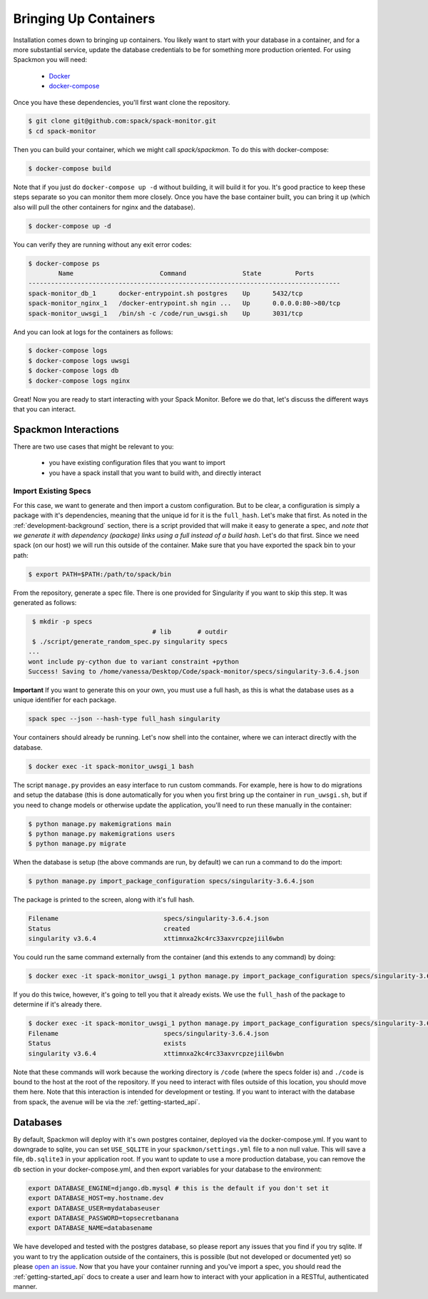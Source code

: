 .. _getting-started_install:

======================
Bringing Up Containers
======================

Installation comes down to bringing up containers. You likely want to start with
your database in a container, and for a more substantial service, update
the database credentials to be for something more production oriented.
For using Spackmon you will need:

 - `Docker <https://docs.docker.com/get-docker/>`_
 - `docker-compose <https://docs.docker.com/compose/install/>`_


Once you have these dependencies, you'll first want clone the repository.

.. code-block:: console

     $ git clone git@github.com:spack/spack-monitor.git
     $ cd spack-monitor

Then you can build your container, which we might call `spack/spackmon`.
To do this with docker-compose:


.. code-block:: console

    $ docker-compose build
      
Note that if you just do ``docker-compose up -d`` without building, it will build
it for you. It's good practice to keep these steps separate so you can monitor them
more closely. Once you have the base container built, you can bring it up (which also will pull
the other containers for nginx and the database).


.. code-block:: console

    $ docker-compose up -d


You can verify they are running without any exit error codes:

.. code-block:: console

    $ docker-compose ps
            Name                       Command               State         Ports       
    -----------------------------------------------------------------------------------
    spack-monitor_db_1      docker-entrypoint.sh postgres    Up      5432/tcp          
    spack-monitor_nginx_1   /docker-entrypoint.sh ngin ...   Up      0.0.0.0:80->80/tcp
    spack-monitor_uwsgi_1   /bin/sh -c /code/run_uwsgi.sh    Up      3031/tcp  


And you can look at logs for the containers as follows:

.. code-block:: console

    $ docker-compose logs
    $ docker-compose logs uwsgi
    $ docker-compose logs db
    $ docker-compose logs nginx


Great! Now you are ready to start interacting with your Spack Monitor. Before we
do that, let's discuss the different ways that you can interact.    

Spackmon Interactions
=====================

There are two use cases that might be relevant to you:

 - you have existing configuration files that you want to import
 - you have a spack install that you want to build with, and directly interact
 
Import Existing Specs
*********************

For this case, we want to generate and then import a custom configuration. But to be 
clear, a configuration is simply a package with it's dependencies, meaning that the
unique id for it is the ``full_hash``. Let's make that first. As noted in the :ref:`development-background` 
section, there is a script provided that will make it easy to generate a spec,
and *note that we generate it with dependency (package) links using a full instead of a build hash*. 
Let's do that first. Since we need spack (on our host) we will run this outside of the container.
Make sure that you have exported the spack bin to your path:

.. code-block:: console

    $ export PATH=$PATH:/path/to/spack/bin


From the repository, generate a spec file. There is one provided for Singularity
if you want to skip this step. It was generated as follows:

.. code-block:: console

     $ mkdir -p specs
                                     # lib       # outdir
     $ ./script/generate_random_spec.py singularity specs
    ...
    wont include py-cython due to variant constraint +python
    Success! Saving to /home/vanessa/Desktop/Code/spack-monitor/specs/singularity-3.6.4.json


**Important** If you want to generate this on your own, you must use a full hash,
as this is what the database uses as a unique identifier for each package.

.. code-block:: console

    spack spec --json --hash-type full_hash singularity
    

Your containers should already be running. Let's now shell into the container, 
where we can interact directly with the database.

.. code-block:: console
   
   $ docker exec -it spack-monitor_uwsgi_1 bash


The script ``manage.py`` provides an easy interface to run custom commands. For example,
here is how to do migrations and setup the database (this is done automatically for
you when you first bring up the container in ``run_uwsgi.sh``, but if you need to change
models or otherwise update the application, you'll need to run these manually in the
container:

.. code-block:: console

    $ python manage.py makemigrations main
    $ python manage.py makemigrations users
    $ python manage.py migrate
    

When the database is setup (the above commands are run, by default)
we can run a command to do the import:

.. code-block:: console

    $ python manage.py import_package_configuration specs/singularity-3.6.4.json
    
    
The package is printed to the screen, along with it's full hash.


.. code-block:: console

    Filename                            specs/singularity-3.6.4.json       
    Status                              created
    singularity v3.6.4                  xttimnxa2kc4rc33axvrcpzejiil6wbn   
    
You could run the same command externally from the container (and this extends to any command) by doing:

.. code-block:: console

    $ docker exec -it spack-monitor_uwsgi_1 python manage.py import_package_configuration specs/singularity-3.6.4.json


If you do this twice, however, it's going to tell you that it already exists.
We use the ``full_hash`` of the package to determine if it's already there.

.. code-block:: console

    $ docker exec -it spack-monitor_uwsgi_1 python manage.py import_package_configuration specs/singularity-3.6.4.json
    Filename                            specs/singularity-3.6.4.json       
    Status                              exists                             
    singularity v3.6.4                  xttimnxa2kc4rc33axvrcpzejiil6wbn   


Note that these commands will work because the working directory is ``/code`` (where the specs folder is)
and ``./code`` is bound to the host at the root of the repository.  If you need to interact
with files outside of this location, you should move them here.
Note that this interaction is intended for development or testing. If you
want to interact with the database from spack, the avenue will be via the
:ref:`getting-started_api`.

Databases
=========

By default, Spackmon will deploy with it's own postgres container, deployed
via the docker-compose.yml. If you want to downgrade to sqlite, you can
set ``USE_SQLITE`` in your ``spackmon/settings.yml`` file to a non null value.
This will save a file, ``db.sqlite3`` in your application root.
If you want to update to use a more production database, you can remove the 
``db`` section in your docker-compose.yml, and then export variables for 
your database to the environment:

.. code-block:: console

    export DATABASE_ENGINE=django.db.mysql # this is the default if you don't set it
    export DATABASE_HOST=my.hostname.dev
    export DATABASE_USER=mydatabaseuser
    export DATABASE_PASSWORD=topsecretbanana
    export DATABASE_NAME=databasename

We have developed and tested with the postgres database, so please report any issues
that you find if you try sqlite. If you want to try the application outside of the containers,
this is possible (but not developed or documented yet) so please `open an issue <https://github.com/spackmon/spack-monitor>`_.
Now that you have your container running and you've import a spec, you should
read the :ref:`getting-started_api` docs to create a user and learn how to
interact with your application in a RESTful, authenticated manner.
